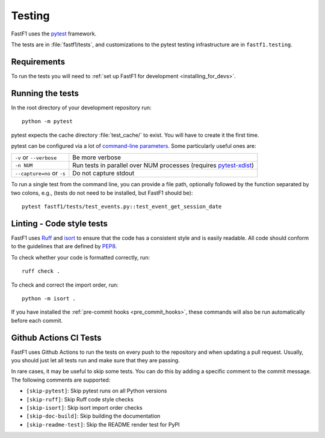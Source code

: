 .. _testing:

=======
Testing
=======

FastF1 uses the pytest_ framework.

The tests are in :file:`fastf1/tests`, and customizations to the pytest
testing infrastructure are in ``fastf1.testing``.

.. _pytest: http://doc.pytest.org/en/latest/
.. _pytest-xdist: https://pypi.org/project/pytest-xdist/


.. _testing_requirements:

Requirements
------------

To run the tests you will need to
:ref:`set up FastF1 for development <installing_for_devs>`.


Running the tests
-----------------

In the root directory of your development repository run::

   python -m pytest


pytest expects the cache directory :file:`test_cache/` to exist. You will have to create it the first time.


pytest can be configured via a lot of `command-line parameters`_. Some
particularly useful ones are:

=============================  ===========
``-v`` or ``--verbose``        Be more verbose
``-n NUM``                     Run tests in parallel over NUM
                               processes (requires pytest-xdist_)
``--capture=no`` or ``-s``     Do not capture stdout
=============================  ===========

To run a single test from the command line, you can provide a file path,
optionally followed by the function separated by two colons, e.g., (tests do
not need to be installed, but FastF1 should be)::

  pytest fastf1/tests/test_events.py::test_event_get_session_date


.. _command-line parameters: http://doc.pytest.org/en/latest/usage.html


Linting - Code style tests
--------------------------

FastF1 uses Ruff_ and isort_ to ensure that the code has a consistent style and
is easily readable. All code should conform to the guidelines that are defined
by PEP8_.

To check whether your code is formatted correctly, run::

  ruff check .


To check and correct the import order, run::

  python -m isort .

If you have installed the :ref:`pre-commit hooks <pre_commit_hooks>`,
these commands will also be run automatically before each commit.


.. _Ruff: https://docs.astral.sh/ruff/
.. _isort: https://pycqa.github.io/isort/
.. _PEP8: https://pep8.org/


Github Actions CI Tests
-----------------------

FastF1 uses Github Actions to run the tests on every push to the repository and
when updating a pull request. Usually, you should just let all tests run and
make sure that they are passing.

In rare cases, it may be useful to skip some tests. You can do this by adding
a specific comment to the commit message. The following comments are supported:

- ``[skip-pytest]``: Skip pytest runs on all Python versions
- ``[skip-ruff]``: Skip Ruff code style checks
- ``[skip-isort]``: Skip isort import order checks
- ``[skip-doc-build]``: Skip building the documentation
- ``[skip-readme-test]``: Skip the README render test for PyPI
